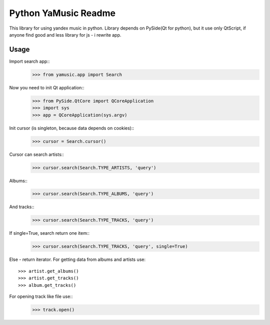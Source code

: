 Python YaMusic Readme
=====================

This library for using yandex music in python.
Library depends on PySide(Qt for python), but it use only QtScript, if anyone find good and less library for js - i rewrite app.

Usage
-----

Import search app::
 >>> from yamusic.app import Search

Now you need to init Qt application::
 >>> from PySide.QtCore import QCoreApplication
 >>> import sys
 >>> app = QCoreApplication(sys.argv)

Init cursor (is singleton, because data depends on cookies)::
 >>> cursor = Search.cursor()

Cursor can search artists::
 >>> cursor.search(Search.TYPE_ARTISTS, 'query')

Albums::
 >>> cursor.search(Search.TYPE_ALBUMS, 'query')

And tracks::
 >>> cursor.search(Search.TYPE_TRACKS, 'query')

If single=True, search return one item::
 >>> cursor.search(Search.TYPE_TRACKS, 'query', single=True)

Else - return iterator.
For getting data from albums and artists use::
 >>> artist.get_albums()
 >>> artist.get_tracks()
 >>> album.get_tracks()

For opening track like file use::
 >>> track.open()
